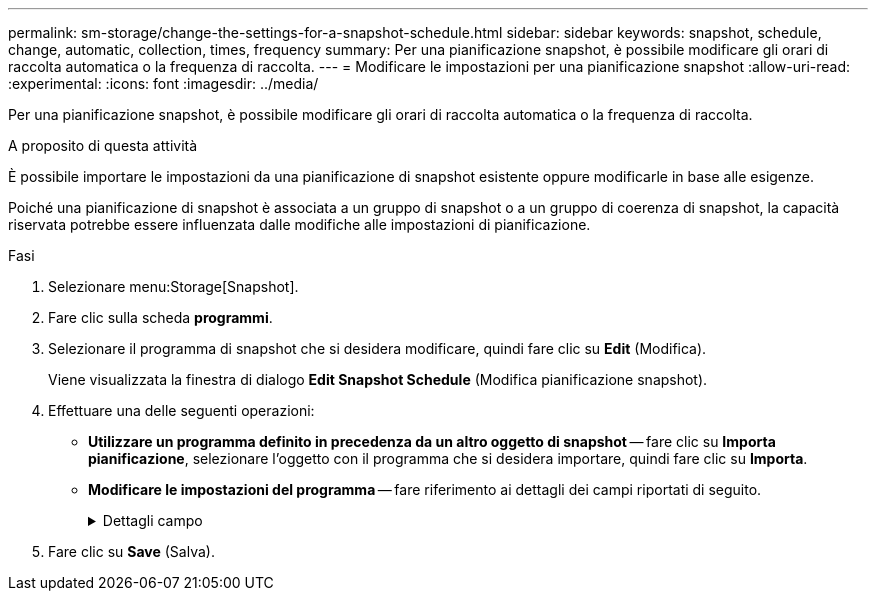 ---
permalink: sm-storage/change-the-settings-for-a-snapshot-schedule.html 
sidebar: sidebar 
keywords: snapshot, schedule, change, automatic, collection, times, frequency 
summary: Per una pianificazione snapshot, è possibile modificare gli orari di raccolta automatica o la frequenza di raccolta. 
---
= Modificare le impostazioni per una pianificazione snapshot
:allow-uri-read: 
:experimental: 
:icons: font
:imagesdir: ../media/


[role="lead"]
Per una pianificazione snapshot, è possibile modificare gli orari di raccolta automatica o la frequenza di raccolta.

.A proposito di questa attività
È possibile importare le impostazioni da una pianificazione di snapshot esistente oppure modificarle in base alle esigenze.

Poiché una pianificazione di snapshot è associata a un gruppo di snapshot o a un gruppo di coerenza di snapshot, la capacità riservata potrebbe essere influenzata dalle modifiche alle impostazioni di pianificazione.

.Fasi
. Selezionare menu:Storage[Snapshot].
. Fare clic sulla scheda *programmi*.
. Selezionare il programma di snapshot che si desidera modificare, quindi fare clic su *Edit* (Modifica).
+
Viene visualizzata la finestra di dialogo *Edit Snapshot Schedule* (Modifica pianificazione snapshot).

. Effettuare una delle seguenti operazioni:
+
** *Utilizzare un programma definito in precedenza da un altro oggetto di snapshot* -- fare clic su *Importa pianificazione*, selezionare l'oggetto con il programma che si desidera importare, quindi fare clic su *Importa*.
** *Modificare le impostazioni del programma* -- fare riferimento ai dettagli dei campi riportati di seguito.
+
.Dettagli campo
[%collapsible]
====
[cols="1a,3a"]
|===
| Impostazione | Descrizione 


 a| 
Giorno / mese
 a| 
Scegliere una delle seguenti opzioni:

*** *Daily / Weekly* -- Seleziona i singoli giorni per gli snapshot di sincronizzazione. È inoltre possibile selezionare la casella di controllo *Select All days* (Seleziona tutti i giorni) in alto a destra se si desidera una pianificazione giornaliera.
*** *Mensile / annuale* -- selezionare i singoli mesi per le snapshot di sincronizzazione. Nel campo *on day(s)*, immettere i giorni del mese per le sincronizzazioni da eseguire. Le voci valide sono da *1* a *31* e *Last*. È possibile separare più giorni con una virgola o un punto e virgola. Utilizzare un trattino per le date inclusive. Ad esempio: 1,3,4,10-15,ultimo. Se si desidera una pianificazione mensile, è anche possibile selezionare la casella di controllo *Seleziona tutti i mesi* in alto a destra.




 a| 
Ora di inizio
 a| 
Dall'elenco a discesa, selezionare una nuova ora di inizio per le istantanee giornaliere. Le selezioni sono disponibili con incrementi di mezz'ora. Per impostazione predefinita, l'ora di inizio è mezz'ora prima dell'ora corrente.



 a| 
Fuso orario
 a| 
Dall'elenco a discesa, selezionare il fuso orario dell'array di storage.



 a| 
Snapshot al giorno

Tempo tra le snapshot
 a| 
Selezionare il numero di immagini snapshot da creare al giorno.

Se si selezionano più punti, selezionare anche l'intervallo di tempo tra i punti di ripristino. Per più punti di ripristino, assicurarsi di disporre di una capacità riservata adeguata.



 a| 
Data di inizio

Data di fine

Nessuna data di fine
 a| 
Inserire la data di inizio delle sincronizzazioni. Inserire anche una data di fine o selezionare *Nessuna data di fine*.

|===
====


. Fare clic su *Save* (Salva).

